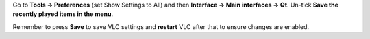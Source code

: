 .. raw:: mediawiki

   {{howto|disable Recent Media of the Qt4 interface}}

Go to **Tools → Preferences** (set Show Settings to All) and then **Interface → Main interfaces → Qt**. Un-tick **Save the recently played items in the menu**.

Remember to press **Save** to save VLC settings and **restart** VLC after that to ensure changes are enabled.

.. raw:: mediawiki

   {{VSG}}
